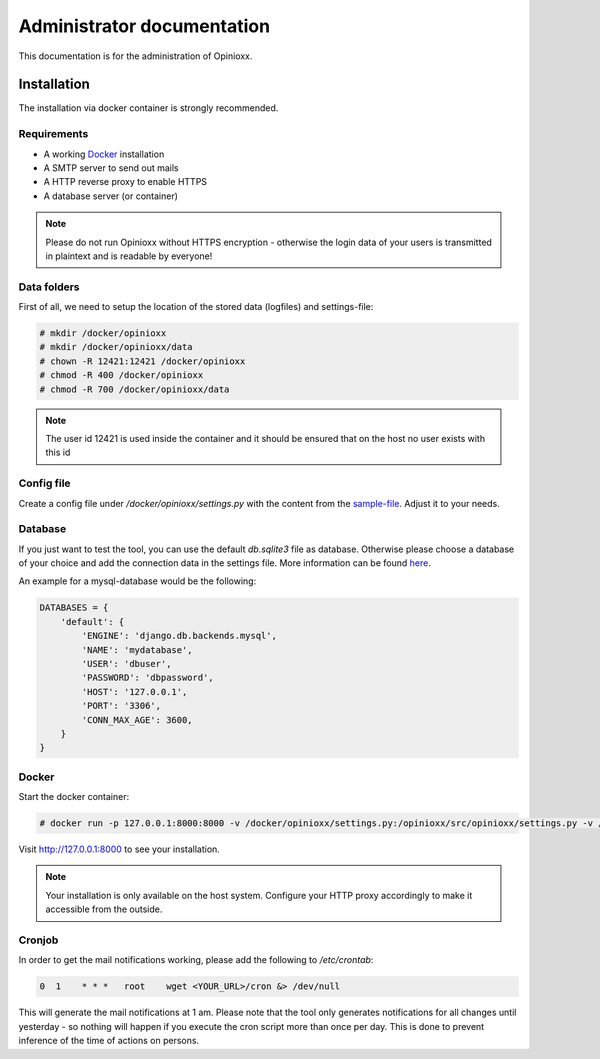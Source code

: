 ***************************
Administrator documentation
***************************

This documentation is for the administration of Opinioxx.

Installation
============

The installation via docker container is strongly recommended.

Requirements
------------

* A working `Docker <https://docs.docker.com/engine/install/>`_ installation
* A SMTP server to send out mails
* A HTTP reverse proxy to enable HTTPS
* A database server (or container)

.. note:: Please do not run Opinioxx without HTTPS encryption - otherwise the login data of your users is transmitted in plaintext and is readable by everyone!

Data folders
------------

First of all, we need to setup the location of the stored data (logfiles) and settings-file:

.. code-block::

   # mkdir /docker/opinioxx
   # mkdir /docker/opinioxx/data
   # chown -R 12421:12421 /docker/opinioxx
   # chmod -R 400 /docker/opinioxx
   # chmod -R 700 /docker/opinioxx/data

.. note:: The user id 12421 is used inside the container and it should be ensured that on the host no user exists with this id

Config file
-----------

Create a config file under `/docker/opinioxx/settings.py` with the content from the `sample-file <https://github.com/opinioxx/opinioxx/blob/master/src/opinioxx/sample_settings.py>`_. Adjust it to your needs.

Database
--------

If you just want to test the tool, you can use the default `db.sqlite3` file as database. Otherwise please choose a database of your choice and add the connection data in the settings file. More information can be found `here <https://docs.djangoproject.com/en/3.1/ref/settings/#databases>`_.

An example for a mysql-database would be the following:

.. code-block::

    DATABASES = {
        'default': {
            'ENGINE': 'django.db.backends.mysql',
            'NAME': 'mydatabase',
            'USER': 'dbuser',
            'PASSWORD': 'dbpassword',
            'HOST': '127.0.0.1',
            'PORT': '3306',
            'CONN_MAX_AGE': 3600,
        }
    }

Docker
------

Start the docker container:

.. code-block::

   # docker run -p 127.0.0.1:8000:8000 -v /docker/opinioxx/settings.py:/opinioxx/src/opinioxx/settings.py -v /docker/opinioxx/data:/data -d opinioxx/stable:latest

Visit http://127.0.0.1:8000 to see your installation.

.. note:: Your installation is only available on the host system. Configure your HTTP proxy accordingly to make it accessible from the outside.

Cronjob
-------

In order to get the mail notifications working, please add the following to `/etc/crontab`:

.. code-block::

   0  1    * * *   root    wget <YOUR_URL>/cron &> /dev/null

This will generate the mail notifications at 1 am. Please note that the tool only generates notifications for all changes until yesterday - so nothing will happen if you execute the cron script more than once per day.
This is done to prevent inference of the time of actions on persons.